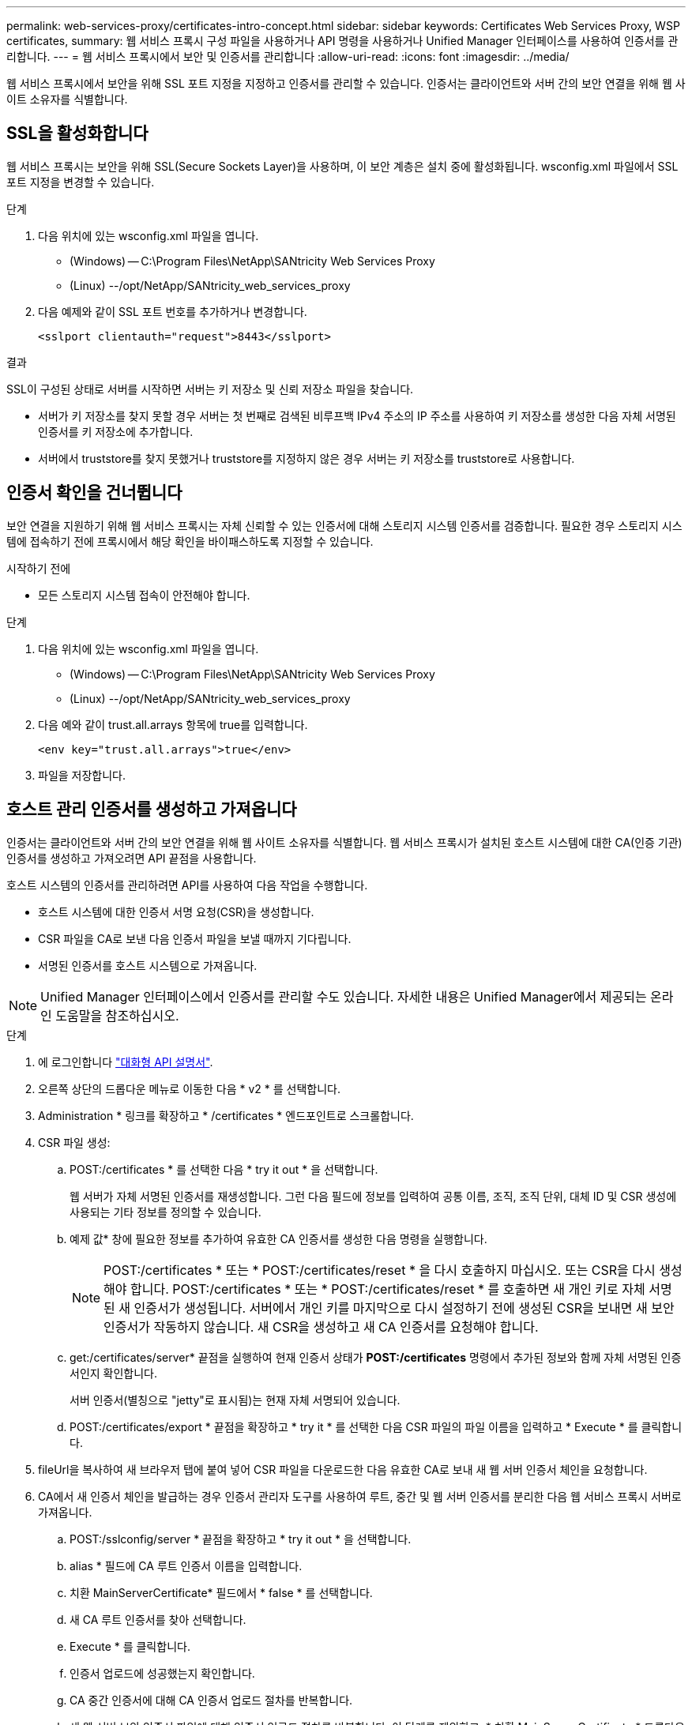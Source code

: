---
permalink: web-services-proxy/certificates-intro-concept.html 
sidebar: sidebar 
keywords: Certificates Web Services Proxy, WSP certificates, 
summary: 웹 서비스 프록시 구성 파일을 사용하거나 API 명령을 사용하거나 Unified Manager 인터페이스를 사용하여 인증서를 관리합니다. 
---
= 웹 서비스 프록시에서 보안 및 인증서를 관리합니다
:allow-uri-read: 
:icons: font
:imagesdir: ../media/


[role="lead"]
웹 서비스 프록시에서 보안을 위해 SSL 포트 지정을 지정하고 인증서를 관리할 수 있습니다. 인증서는 클라이언트와 서버 간의 보안 연결을 위해 웹 사이트 소유자를 식별합니다.



== SSL을 활성화합니다

웹 서비스 프록시는 보안을 위해 SSL(Secure Sockets Layer)을 사용하며, 이 보안 계층은 설치 중에 활성화됩니다. wsconfig.xml 파일에서 SSL 포트 지정을 변경할 수 있습니다.

.단계
. 다음 위치에 있는 wsconfig.xml 파일을 엽니다.
+
** (Windows) -- C:\Program Files\NetApp\SANtricity Web Services Proxy
** (Linux) --/opt/NetApp/SANtricity_web_services_proxy


. 다음 예제와 같이 SSL 포트 번호를 추가하거나 변경합니다.
+
[listing]
----
<sslport clientauth="request">8443</sslport>
----


.결과
SSL이 구성된 상태로 서버를 시작하면 서버는 키 저장소 및 신뢰 저장소 파일을 찾습니다.

* 서버가 키 저장소를 찾지 못할 경우 서버는 첫 번째로 검색된 비루프백 IPv4 주소의 IP 주소를 사용하여 키 저장소를 생성한 다음 자체 서명된 인증서를 키 저장소에 추가합니다.
* 서버에서 truststore를 찾지 못했거나 truststore를 지정하지 않은 경우 서버는 키 저장소를 truststore로 사용합니다.




== 인증서 확인을 건너뜁니다

보안 연결을 지원하기 위해 웹 서비스 프록시는 자체 신뢰할 수 있는 인증서에 대해 스토리지 시스템 인증서를 검증합니다. 필요한 경우 스토리지 시스템에 접속하기 전에 프록시에서 해당 확인을 바이패스하도록 지정할 수 있습니다.

.시작하기 전에
* 모든 스토리지 시스템 접속이 안전해야 합니다.


.단계
. 다음 위치에 있는 wsconfig.xml 파일을 엽니다.
+
** (Windows) -- C:\Program Files\NetApp\SANtricity Web Services Proxy
** (Linux) --/opt/NetApp/SANtricity_web_services_proxy


. 다음 예와 같이 trust.all.arrays 항목에 true를 입력합니다.
+
[listing]
----
<env key="trust.all.arrays">true</env>
----
. 파일을 저장합니다.




== 호스트 관리 인증서를 생성하고 가져옵니다

인증서는 클라이언트와 서버 간의 보안 연결을 위해 웹 사이트 소유자를 식별합니다. 웹 서비스 프록시가 설치된 호스트 시스템에 대한 CA(인증 기관) 인증서를 생성하고 가져오려면 API 끝점을 사용합니다.

호스트 시스템의 인증서를 관리하려면 API를 사용하여 다음 작업을 수행합니다.

* 호스트 시스템에 대한 인증서 서명 요청(CSR)을 생성합니다.
* CSR 파일을 CA로 보낸 다음 인증서 파일을 보낼 때까지 기다립니다.
* 서명된 인증서를 호스트 시스템으로 가져옵니다.



NOTE: Unified Manager 인터페이스에서 인증서를 관리할 수도 있습니다. 자세한 내용은 Unified Manager에서 제공되는 온라인 도움말을 참조하십시오.

.단계
. 에 로그인합니다 link:install-login-task.html["대화형 API 설명서"].
. 오른쪽 상단의 드롭다운 메뉴로 이동한 다음 * v2 * 를 선택합니다.
. Administration * 링크를 확장하고 * /certificates * 엔드포인트로 스크롤합니다.
. CSR 파일 생성:
+
.. POST:/certificates * 를 선택한 다음 * try it out * 을 선택합니다.
+
웹 서버가 자체 서명된 인증서를 재생성합니다. 그런 다음 필드에 정보를 입력하여 공통 이름, 조직, 조직 단위, 대체 ID 및 CSR 생성에 사용되는 기타 정보를 정의할 수 있습니다.

.. 예제 값* 창에 필요한 정보를 추가하여 유효한 CA 인증서를 생성한 다음 명령을 실행합니다.
+

NOTE: POST:/certificates * 또는 * POST:/certificates/reset * 을 다시 호출하지 마십시오. 또는 CSR을 다시 생성해야 합니다. POST:/certificates * 또는 * POST:/certificates/reset * 를 호출하면 새 개인 키로 자체 서명된 새 인증서가 생성됩니다. 서버에서 개인 키를 마지막으로 다시 설정하기 전에 생성된 CSR을 보내면 새 보안 인증서가 작동하지 않습니다. 새 CSR을 생성하고 새 CA 인증서를 요청해야 합니다.

.. get:/certificates/server* 끝점을 실행하여 현재 인증서 상태가 *POST:/certificates* 명령에서 추가된 정보와 함께 자체 서명된 인증서인지 확인합니다.
+
서버 인증서(별칭으로 "jetty"로 표시됨)는 현재 자체 서명되어 있습니다.

.. POST:/certificates/export * 끝점을 확장하고 * try it * 를 선택한 다음 CSR 파일의 파일 이름을 입력하고 * Execute * 를 클릭합니다.


. fileUrl을 복사하여 새 브라우저 탭에 붙여 넣어 CSR 파일을 다운로드한 다음 유효한 CA로 보내 새 웹 서버 인증서 체인을 요청합니다.
. CA에서 새 인증서 체인을 발급하는 경우 인증서 관리자 도구를 사용하여 루트, 중간 및 웹 서버 인증서를 분리한 다음 웹 서비스 프록시 서버로 가져옵니다.
+
.. POST:/sslconfig/server * 끝점을 확장하고 * try it out * 을 선택합니다.
.. alias * 필드에 CA 루트 인증서 이름을 입력합니다.
.. 치환 MainServerCertificate* 필드에서 * false * 를 선택합니다.
.. 새 CA 루트 인증서를 찾아 선택합니다.
.. Execute * 를 클릭합니다.
.. 인증서 업로드에 성공했는지 확인합니다.
.. CA 중간 인증서에 대해 CA 인증서 업로드 절차를 반복합니다.
.. 새 웹 서버 보안 인증서 파일에 대해 인증서 업로드 절차를 반복합니다. 이 단계를 제외하고, * 치환 MainServerCertificate * 드롭다운에서 * true * 를 선택합니다.
.. 웹 서버 보안 인증서 가져오기가 성공했는지 확인합니다.
.. 키 저장소에서 새 루트, 중간 및 웹 서버 인증서를 사용할 수 있는지 확인하려면 * get:/certificates/server * 를 실행합니다.


. POST:/certificates/reload * 엔드포인트를 선택하여 확장한 다음 * try it out * 을 선택합니다. 두 컨트롤러를 모두 재시작할지 묻는 메시지가 나타나면 * false * 를 선택합니다. ("참"은 이중 어레이 컨트롤러의 경우에만 적용됩니다.) Execute * 를 클릭합니다.
+
/certificates/reload* 끝점은 대개 성공적인 http 202 응답을 반환합니다. 그러나 웹 서버 truststore 및 keystore 인증서를 다시 로드하면 API 프로세스와 웹 서버 인증서 다시 로드 프로세스 간에 경쟁 조건이 생성됩니다. 드물지만 웹 서버 인증서를 다시 로드하면 API 처리 성능을 능가할 수 있습니다. 이 경우 성공적으로 완료되었더라도 다시 로드가 실패한 것으로 나타납니다. 이 경우 다음 단계를 계속 진행하십시오. 다시 로드가 실제로 실패한 경우 다음 단계도 실패합니다.

. 웹 서비스 프록시에 대한 현재 브라우저 세션을 닫고 새 브라우저 세션을 연 다음 웹 서비스 프록시에 대한 새로운 보안 브라우저 연결을 설정할 수 있는지 확인합니다.
+
익명 또는 개인 탐색 세션을 사용하면 이전 탐색 세션에서 저장된 데이터를 사용하지 않고 서버에 대한 연결을 열 수 있습니다.


